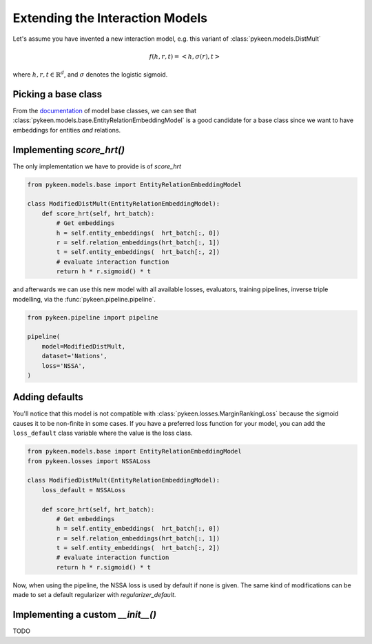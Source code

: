 Extending the Interaction Models
================================
Let's assume you have invented a new interaction model,
e.g. this variant of :class:`pykeen.models.DistMult`

.. math::

    f(h, r, t) = <h, \sigma(r), t>

where :math:`h,r,t \in \mathbb{R}^d`, and :math:`\sigma` denotes the logistic sigmoid.

Picking a base class
--------------------
From the `documentation <https://pykeen.readthedocs.io/en/latest/reference/models.html#module-pykeen.models.base>`_
of model base classes, we can see that :class:`pykeen.models.base.EntityRelationEmbeddingModel`
is a good candidate for a base class since we want to have embeddings for entities *and* relations.

Implementing `score_hrt()`
--------------------------
The only implementation we have to provide is of `score_hrt`

.. code-block:: python

    from pykeen.models.base import EntityRelationEmbeddingModel

    class ModifiedDistMult(EntityRelationEmbeddingModel):
        def score_hrt(self, hrt_batch):
            # Get embeddings
            h = self.entity_embeddings(  hrt_batch[:, 0])
            r = self.relation_embeddings(hrt_batch[:, 1])
            t = self.entity_embeddings(  hrt_batch[:, 2])
            # evaluate interaction function
            return h * r.sigmoid() * t

and afterwards we can use this new model with all available losses, evaluators,
training pipelines, inverse triple modelling, via the :func:`pykeen.pipeline.pipeline`.

.. code-block:: python

    from pykeen.pipeline import pipeline

    pipeline(
        model=ModifiedDistMult,
        dataset='Nations',
        loss='NSSA',
    )

Adding defaults
---------------
You'll notice that this model is not compatible with :class:`pykeen.losses.MarginRankingLoss`
because the sigmoid causes it to be non-finite in some cases. If you have a preferred
loss function for your model, you can add the ``loss_default`` class variable
where the value is the loss class.

.. code-block:: python

    from pykeen.models.base import EntityRelationEmbeddingModel
    from pykeen.losses import NSSALoss

    class ModifiedDistMult(EntityRelationEmbeddingModel):
        loss_default = NSSALoss

        def score_hrt(self, hrt_batch):
            # Get embeddings
            h = self.entity_embeddings(  hrt_batch[:, 0])
            r = self.relation_embeddings(hrt_batch[:, 1])
            t = self.entity_embeddings(  hrt_batch[:, 2])
            # evaluate interaction function
            return h * r.sigmoid() * t

Now, when using the pipeline, the NSSA loss is used by default if none is given. The same
kind of modifications can be made to set a default regularizer with `regularizer_default`.

Implementing a custom `__init__()`
----------------------------------
TODO
